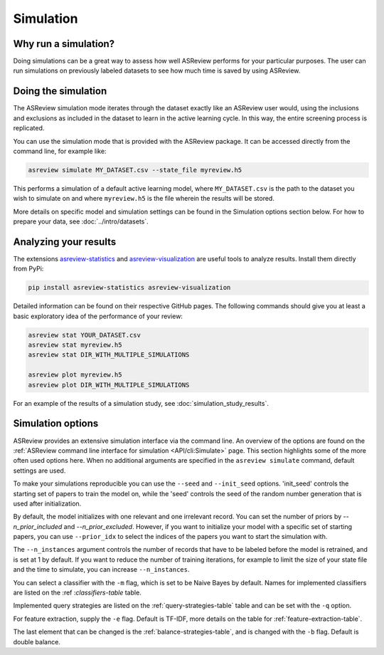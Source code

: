 Simulation
==========

.. role:: strike

Why run a simulation?
---------------------

Doing simulations can be a great way to assess how well ASReview performs for
your particular purposes. The user can run simulations on previously labeled
datasets to see how much time is saved by using ASReview.

Doing the simulation
--------------------

The ASReview simulation mode iterates through the dataset exactly like an
ASReview user would, using the inclusions and exclusions as included in the dataset to
learn in the active learning cycle. In this way, the entire screening process
is replicated.

You can use the simulation mode that is provided with the ASReview package. It
can be accessed directly from the command line, for example like:

.. code-block:: bash

	asreview simulate MY_DATASET.csv --state_file myreview.h5

This performs a simulation of a default active learning model, where
``MY_DATASET.csv`` is the path to the dataset you wish to simulate on and
where ``myreview.h5`` is the file wherein the results will be stored.


More details on specific model and simulation settings can be found in the
Simulation options section below. For how to prepare your data, see
:doc:`../intro/datasets`.



Analyzing your results
----------------------

The extensions `asreview-statistics <https://github.com/asreview/asreview-
statistics>`_ and `asreview-visualization <https://github.com/asreview
/asreview-visualization>`_ are useful tools to analyze results. Install them
directly from PyPi:

.. code-block:: bash

	pip install asreview-statistics asreview-visualization

Detailed information can be found on their respective GitHub pages. The
following commands should give you at least a basic exploratory idea of the
performance of your review:

.. code-block:: bash

	asreview stat YOUR_DATASET.csv
	asreview stat myreview.h5
	asreview stat DIR_WITH_MULTIPLE_SIMULATIONS

	asreview plot myreview.h5
	asreview plot DIR_WITH_MULTIPLE_SIMULATIONS

For an example of the results of a simulation study, see
:doc:`simulation_study_results`.


Simulation options
------------------

ASReview provides an extensive simulation interface via the command line. An
overview of the options are found on the :ref:`ASReview command line interface
for simulation <API/cli:Simulate>` page. This section highlights some of the more
often used options here. When no additional arguments are specified in the
``asreview simulate`` command, default settings are used.

To make your simulations reproducible you can use the ``--seed`` and
``--init_seed`` options. 'init_seed' controls the starting set of papers to
train the model on, while the 'seed' controls the seed of the random number
generation that is used after initialization.

By default, the model initializes with one relevant and one irrelevant record.
You can set the number of priors by `--n_prior_included` and
`--n_prior_excluded`. However, if you want to initialize your model with a
specific set of starting papers, you can use ``--prior_idx`` to select the
indices of the papers you want to start the simulation with.

The ``--n_instances`` argument controls the number of records that have to be
labeled before the model is retrained, and is set at 1 by default. If
you want to reduce the number of training iterations, for example to limit the
size of your state file and the time to simulate, you can increase
``--n_instances``.

You can select a classifier with the ``-m`` flag, which is set to be Naive
Bayes by default. Names for implemented classifiers are listed on the :ref
:`classifiers-table` table.

Implemented query strategies are listed on the :ref:`query-strategies-table`
table and can be set with the ``-q`` option.

For feature extraction, supply the ``-e`` flag. Default is TF-IDF, more
details on the table for :ref:`feature-extraction-table`.

The last element that can be changed is the :ref:`balance-strategies-table`,
and is changed with the ``-b`` flag. Default is double balance.

